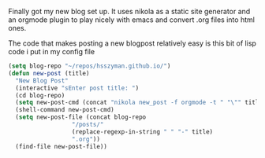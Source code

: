 #+BEGIN_COMMENT
.. title: First Blog Post
.. slug: first-blog-post
.. date: 2019-06-27 18:01:53 UTC-04:00
.. tags: emacs, blog, meta
.. category: Programming
.. link: 
.. description: 
.. type: text

#+END_COMMENT


Finally got my new blog set up. It uses nikola as a static site generator and an orgmode plugin to play nicely with emacs and convert .org files into html ones. 

The code that makes posting a new blogpost relatively easy is this bit of lisp code i put in my config file
#+BEGIN_SRC emacs-lisp
	(setq blog-repo "~/repos/hsszyman.github.io/")
	(defun new-post (title)
	  "New Blog Post"
	  (interactive "sEnter post title: ")
	  (cd blog-repo)
	  (setq new-post-cmd (concat "nikola new_post -f orgmode -t " "\"" title "\""))
	  (shell-command new-post-cmd)
	  (setq new-post-file (concat blog-repo
				      "/posts/"
				      (replace-regexp-in-string " " "-" title)
				      ".org"))
	  (find-file new-post-file))
#+END_SRC
